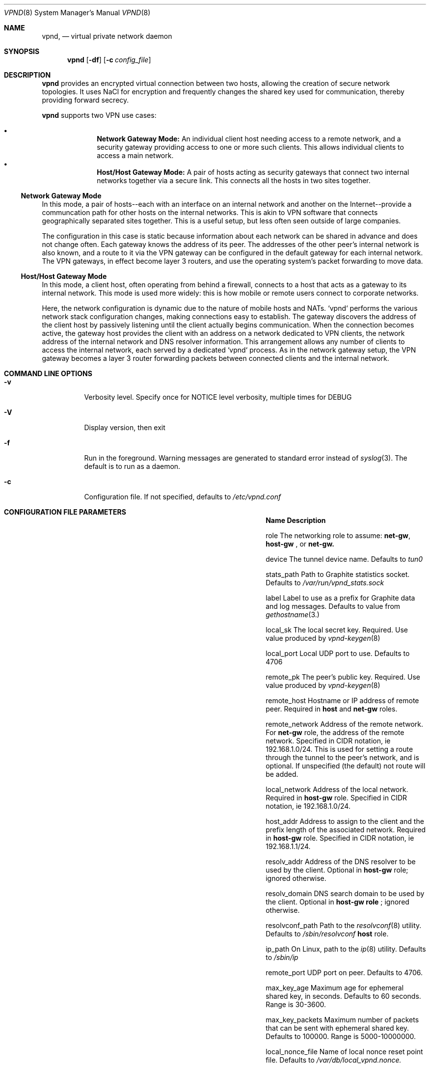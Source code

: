 .Dd Dec 11, 2016
.Dt VPND 8
.Os
.\"
.Sh NAME
.Nm vpnd ,
.Nd virtual private network daemon
.\"
.Sh SYNOPSIS
.Nm
.Op Fl df
.Op Fl c Ar config_file
.\"
.Sh DESCRIPTION
.Pp
.Nm
provides an encrypted virtual connection between two hosts,
allowing the creation of secure network topologies. It uses
NaCl for encryption and frequently changes the shared key
used for communication, thereby providing forward secrecy.
.Pp
.Nm
supports two VPN use cases:
.Pp
.Bl -bullet -offset indent -compact
.It
.Nm Network Gateway Mode:
An individual client host needing access to a remote network, and a security gateway providing access to one or more such clients. This allows individual clients to access a main network.
.It
.Nm Host/Host Gateway Mode:
A pair of hosts acting as security gateways that connect two internal networks together via a secure link. This connects all the hosts in two sites together.
.El
.Ss Network Gateway Mode
In this mode, a pair of hosts--each with an interface on an internal
network and another on the Internet--provide a communcation path for
other hosts on the internal networks. This is akin to VPN software
that connects geographically separated sites together. This is a useful
setup, but less often seen outside of large companies.
.Pp
The configuration in this case is static because information about
each network can be shared in advance and does not change often.
Each gateway knows the address of its peer. The addresses of the
other peer's internal network is also known, and a route to it
via the VPN gateway can be configured in the default gateway for each
internal network. The VPN gateways, in effect become layer 3 routers,
and use the operating system's packet forwarding to move data.
.Pp
.Ss Host/Host Gateway Mode
In this mode, a client host, often operating from behind a firewall,
connects to a host that acts as a gateway to its internal
network. This mode is used more widely: this is how mobile or remote
users connect to corporate networks.
.Pp
Here, the network configuration is dynamic due to the nature of mobile
hosts and NATs. `vpnd` performs the various network stack configuration
changes, making connections easy to establish. The gateway discovers
the address of the client host by passively listening until the client
actually begins communication. When the connection becomes active, the
gateway host provides the client with an address on a network dedicated
to VPN clients, the network address of the internal network and DNS
resolver information. This arrangement allows any number of clients to
access the internal network, each served by a dedicated `vpnd` process.
As in the network gateway setup, the VPN gateway becomes a layer 3 router
forwarding packets between connected clients and the internal network.
.Pp
.Sh COMMAND LINE OPTIONS
.Pp
.Bl -tag -width indent
.It Fl v
Verbosity level. Specify once for NOTICE level verbosity, multiple times for DEBUG
.It Fl V
Display version, then exit
.It Fl f
Run in the foreground. Warning messages are generated to standard error
instead of
.Xr syslog 3 . The default is to run as a daemon.
.It Fl c
Configuration file. If not specified, defaults to
.Pa /etc/vpnd.conf
.El
.Sh CONFIGURATION FILE PARAMETERS
.Pp
.Bl -column -offset indent ".Sy nonce_reset_incr" ".Sy Description"
.It Sy Name Ta Sy Description

.It role Ta The networking role to assume:
.Nm net-gw ,
.Nm host-gw
, or
.Nmhost
. These roles are explained above. Defaults to
.Nm net-gw.

.It device Ta The tunnel device name. Defaults to
.Pa tun0
.

.It stats_path Ta Path to Graphite statistics socket. Defaults to
.Pa /var/run/vpnd_stats.sock

.It label Ta Label to use as a prefix for Graphite data and log messages. Defaults to value from
.Xr gethostname 3.

.It local_sk Ta The local secret key. Required. Use value produced by
.Xr vpnd-keygen 8
.

.It local_port Ta Local UDP port to use. Defaults to 4706

.It remote_pk Ta The peer's public key. Required. Use value produced by
.Xr vpnd-keygen 8
.

.It remote_host Ta Hostname or IP address of remote peer. Required in
.Nm host
and
.Nm net-gw
roles.

.It remote_network Ta Address of the remote network. For
.Nm net-gw
role, the address of the remote network. Specified in CIDR notation, ie 192.168.1.0/24.
This is used for setting a route through the tunnel to the peer's network, and
is optional. If unspecified (the default) not route will be added.

.It local_network Ta Address of the local network. Required in
.Nm host-gw
role. Specified in CIDR notation, ie 192.168.1.0/24.

.It host_addr Ta Address to assign to the client and the prefix length of the associated network. Required in
.Nm host-gw
role. Specified in CIDR notation, ie 192.168.1.1/24.

.It resolv_addr Ta Address of the DNS resolver to be used by the client. Optional in
.Nm host-gw
role; ignored otherwise.

.It resolv_domain Ta DNS search domain to be used by the client. Optional in
.Nm host-gw role
; ignored otherwise.

.It resolvconf_path Ta Path to the
.Xr resolvconf 8
utility. Defaults to
.Pa /sbin/resolvconf
. Only used in
.Nm host
role.

.It ip_path Ta On Linux, path to the
.Xr ip 8
utility. Defaults to
.Pa /sbin/ip

.It remote_port Ta UDP port on peer. Defaults to 4706.

.It max_key_age Ta  Maximum age for ephemeral shared key, in seconds. Defaults to 60 seconds. Range is 30-3600.

.It max_key_packets Ta Maximum number of packets that can be sent with ephemeral shared key. Defaults to 100000. Range is 5000-10000000.

.It local_nonce_file Ta Name of local nonce reset point file. Defaults to
.Pa /var/db/local_vpnd.nonce.

.It remote_nonce_file Ta Name of remote nonce file. Defaults to
.Pa /var/db/remote_vpnd.nonce.

.It nonce_reset_incr Ta Interval for creating nonce reset point, in seconds. Defaults to 10000. Range is 16-20000.
.El
.Sh CONFIGURATION EXAMPLES
.Ss Network Gateways
In this example, internal network #1 is 172.16.0.0/16 and the VPN gateway's address on this network is 172.16.0.2. Internal network #2 is 10.1.0.0/16 and the VPN gateway's address on this network is 10.1.0.2. We assume that both networks have another host that acts as the default router.

.Em Gateway #1 config:

.Bd -literal -offset indent
local_sk: <local secret key>
remote_pk: <gateway #2 public key>
role: net-gw
remote_host: vpn-gw.network-2.com
.Ed
.Pp
Internal network #1's default router needs to be configured with a route to internal network #2, via its local VPN gateway:

.Dl route add 10.1.0.0/16 172.16.0.2

.Em Gateway #2 config:
.Bd -literal -offset indent
local_sk: <local secret key>
remote_pk: <gateway #1 public key>
role: net-gw
remote_host: vpn--gw.network-1.com
.Ed

Similar to the above, internal network #2's default router needs to be configured with a route to internal network #1, via its local VPN gateway:

.Dl route add 172.16.0.0/16 10.1.0.2

.Ss Host/Host Gateway
In this example the host gateway's network is 192.168.1.0/24 and its address is 192.168.1.2. 192.168.30.0/24 is a network block dedicated to VPN clients. On the host gateway, the vpnd can be started beforehand in the background. The client can be located on any network; it's location need not be known beforehand.

.Em Host Gateway config:

.Bd -literal -offset indent
local_sk: <host gateway secret key>
remote_pk: <client host public key>
role: host-gw
client_addr: 192.168.30.66/24
local_network: 192.168.2.0/24
resolv_addr: 192.168.1.2
resolv_domain: my-internal-domain
.Ed

Similar to the network gateway case, the internal network's default router needs to route to the VPN client network via the VPN gateway:

.Dl route add 192.168.30.0/24 192.168.1.2

.Em Host config:
.Bd -literal -offset indent
local_sk: <client host secret key>
remote_pk: <host gateway public key>
role: host
remote_host: vpn-host-gw.some-domain.com
resolvconf_path: /usr/local/sbin/resolvconf
.Ed
.Pp
No route establishment or interface configuration commands need to be manually issued. vpnd will perform the necessary configuration. Note that the above specifies
.Pa resolvconf_path
which is not needed on systems that install resolvconf in the default place. If the system does need to have resolvconf installed as an add-on feature, make sure that the resolver configuration is properly symlinked, e.g.
.Bd -literal -offset indent
ln -s /usr/local/etc/resolvconf/run/resolv.conf /etc/resolv.conf
.Ed

.Sh DIAGNOSTICS
The current state is sent to the current logging output if the process receives the USR1 signal or if stats is typed into the console in foreground mode. Graphite plaintext formatted statistics are available by connecting to the
.Pa /var/run/vpnd_stats.sock
UNIX domain socket. An example of doing this on the command line is:

.Dl nc -U /var/run/vpnd_stats.sock

or
.Dl socat - UNIX-CONNECT:/var/run/vpnd_stats.sock

.Sh SEE ALSO
.Xr vpnd-keypair 8
